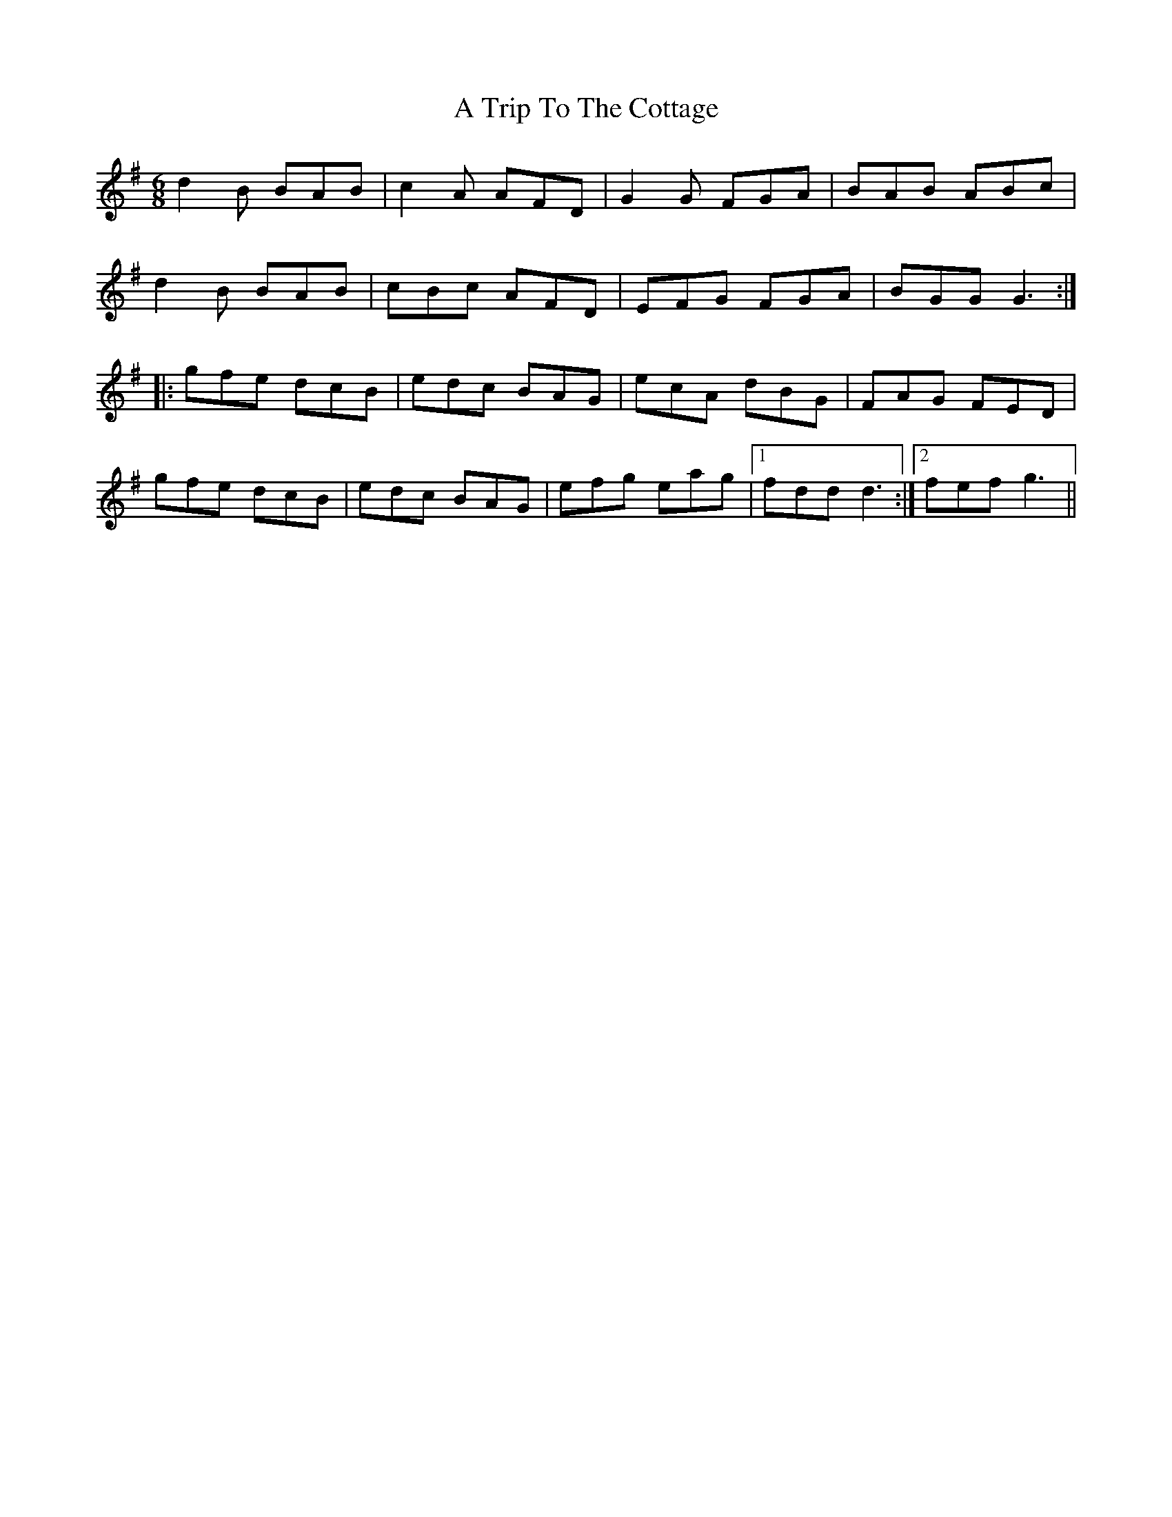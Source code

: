 X: 426
T: A Trip To The Cottage
R: jig
M: 6/8
K: Gmajor
d2 B BAB|c2 A AFD|G2 G FGA|BAB ABc|
d2 B BAB|cBc AFD|EFG FGA|BGG G3:|
|:gfe dcB|edc BAG|ecA dBG|FAG FED|
gfe dcB|edc BAG|efg eag|1 fdd d3:|2 fef g3||

